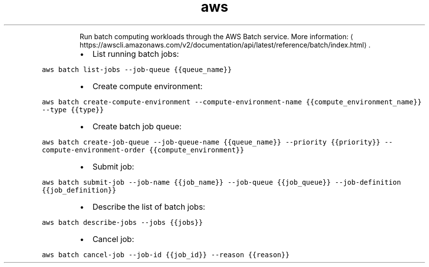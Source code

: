 .TH aws batch
.PP
.RS
Run batch computing workloads through the AWS Batch service.
More information: \[la]https://awscli.amazonaws.com/v2/documentation/api/latest/reference/batch/index.html\[ra]\&.
.RE
.RS
.IP \(bu 2
List running batch jobs:
.RE
.PP
\fB\fCaws batch list\-jobs \-\-job\-queue {{queue_name}}\fR
.RS
.IP \(bu 2
Create compute environment:
.RE
.PP
\fB\fCaws batch create\-compute\-environment \-\-compute\-environment\-name {{compute_environment_name}} \-\-type {{type}}\fR
.RS
.IP \(bu 2
Create batch job queue:
.RE
.PP
\fB\fCaws batch create\-job\-queue \-\-job\-queue\-name {{queue_name}} \-\-priority {{priority}} \-\-compute\-environment\-order {{compute_environment}}\fR
.RS
.IP \(bu 2
Submit job:
.RE
.PP
\fB\fCaws batch submit\-job \-\-job\-name {{job_name}} \-\-job\-queue {{job_queue}} \-\-job\-definition {{job_definition}}\fR
.RS
.IP \(bu 2
Describe the list of batch jobs:
.RE
.PP
\fB\fCaws batch describe\-jobs \-\-jobs {{jobs}}\fR
.RS
.IP \(bu 2
Cancel job:
.RE
.PP
\fB\fCaws batch cancel\-job \-\-job\-id {{job_id}} \-\-reason {{reason}}\fR
